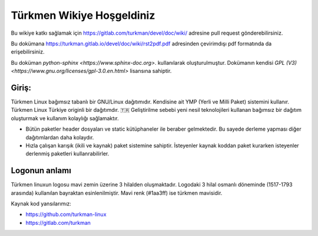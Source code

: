 Türkmen Wikiye Hoşgeldiniz
==========================
Bu wikiye katkı sağlamak için https://gitlab.com/turkman/devel/doc/wiki/ adresine pull request gönderebilirsiniz.

Bu dokümana https://turkman.gitlab.io/devel/doc/wiki/rst2pdf.pdf adresinden çevirimdışı pdf formatında da erişebilirsiniz.

Bu doküman `python-sphinx <https://www.sphinx-doc.org>`. kullanılarak oluşturulmuştur. Dokümanın kendisi `GPL (V3) <https://www.gnu.org/licenses/gpl-3.0.en.html>` lisansına sahiptir.

Giriş:
^^^^^^
Türkmen Linux bağımsız tabanlı bir GNU/Linux dağıtımıdır. Kendisine ait YMP (Yerli ve Milli Paket) sistemini kullanır.
Türkmen Linux Türkiye originli bir dağıtımdır. 🇹🇷 Geliştirilme sebebi yeni nesil teknolojileri kullanan bağımsız bir dağıtım oluşturmak ve kullanım kolaylığı sağlamaktır.

* Bütün paketler header dosyaları ve static kütüphaneler ile beraber gelmektedir. Bu sayede derleme yapması diğer dağıtımlardan daha kolaydır.
* Hızla çalışan karışık (ikili ve kaynak) paket sistemine sahiptir. İsteyenler kaynak koddan paket kurarken isteyenler derlenmiş paketleri kullanrabilirler.

Logonun anlamı
^^^^^^^^^^^^^^
Türkmen linuxun logosu mavi zemin üzerine 3 hilalden oluşmaktadır. Logodaki 3 hilal osmanlı döneminde (1517-1793 arasında) kullanılan bayraktan esinlenilmiştir. Mavi renk (#1aa3ff) ise türkmen mavisidir.

Kaynak kod yansılarımız:

* https://github.com/turkman-linux
* https://gitlab.com/turkman
